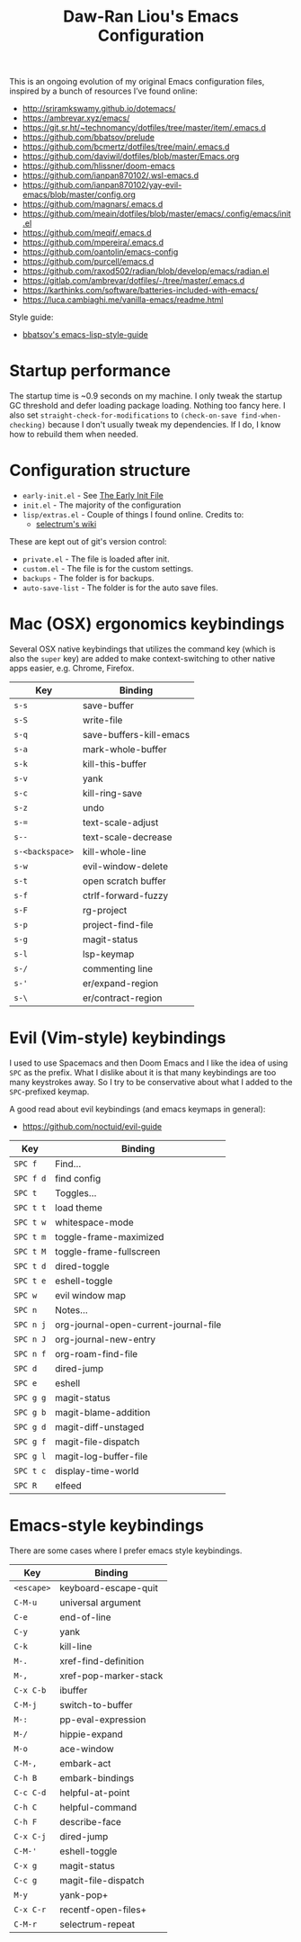 #+TITLE:Daw-Ran Liou's Emacs Configuration
#+STARTUP: overview
#+PROPERTY: header-args:emacs-lisp :tangle init.el :results silent

This is an ongoing evolution of my original Emacs configuration files, inspired
by a bunch of resources I’ve found online:

- http://sriramkswamy.github.io/dotemacs/
- https://ambrevar.xyz/emacs/
- https://git.sr.ht/~technomancy/dotfiles/tree/master/item/.emacs.d
- https://github.com/bbatsov/prelude
- https://github.com/bcmertz/dotfiles/tree/main/.emacs.d
- https://github.com/daviwil/dotfiles/blob/master/Emacs.org
- https://github.com/hlissner/doom-emacs
- https://github.com/ianpan870102/.wsl-emacs.d
- https://github.com/ianpan870102/yay-evil-emacs/blob/master/config.org
- https://github.com/magnars/.emacs.d
- https://github.com/meain/dotfiles/blob/master/emacs/.config/emacs/init.el
- https://github.com/meqif/.emacs.d
- https://github.com/mpereira/.emacs.d
- https://github.com/oantolin/emacs-config
- https://github.com/purcell/emacs.d
- https://github.com/raxod502/radian/blob/develop/emacs/radian.el
- https://gitlab.com/ambrevar/dotfiles/-/tree/master/.emacs.d
- https://karthinks.com/software/batteries-included-with-emacs/
- https://luca.cambiaghi.me/vanilla-emacs/readme.html

Style guide:

- [[https://github.com/bbatsov/emacs-lisp-style-guide][bbatsov's emacs-lisp-style-guide]]

* Startup performance

The startup time is ~0.9 seconds on my machine. I only tweak the startup GC
threshold and defer loading package loading. Nothing too fancy here. I also set
=straight-check-for-modifications= to =(check-on-save find-when-checking)=
because I don't usually tweak my dependencies. If I do, I know how to rebuild
them when needed.

* Configuration structure

- =early-init.el= - See [[https://www.gnu.org/software/emacs/manual/html_node/emacs/Early-Init-File.html][The Early Init File]]
- =init.el= - The majority of the configuration
- =lisp/extras.el= - Couple of things I found online. Credits to:
  - [[https://github.com/raxod502/selectrum/wiki/Useful-Commands][selectrum's wiki]]

These are kept out of git's version control:

- =private.el= - The file is loaded after init.
- =custom.el= - The file is for the custom settings.
- =backups= - The folder is for backups.
- =auto-save-list= - The folder is for the auto save files.

* Mac (OSX) ergonomics keybindings

Several OSX native keybindings that utilizes the command key (which is also the
=super= key) are added to make context-switching to other native apps easier,
e.g. Chrome, Firefox.

| Key             | Binding                 |
|-----------------+-------------------------|
| =s-s=           | save-buffer             |
| =s-S=           | write-file              |
| =s-q=           | save-buffers-kill-emacs |
| =s-a=           | mark-whole-buffer       |
| =s-k=           | kill-this-buffer        |
| =s-v=           | yank                    |
| =s-c=           | kill-ring-save          |
| =s-z=           | undo                    |
| =s-==           | text-scale-adjust       |
| =s--=           | text-scale-decrease     |
| =s-<backspace>= | kill-whole-line         |
| =s-w=           | evil-window-delete      |
| =s-t=           | open scratch buffer     |
| =s-f=           | ctrlf-forward-fuzzy     |
| =s-F=           | rg-project              |
| =s-p=           | project-find-file       |
| =s-g=           | magit-status          |
| =s-l=           | lsp-keymap              |
| =s-/=           | commenting line         |
| =s-'=           | er/expand-region        |
| =s-\=           | er/contract-region      |

* Evil (Vim-style) keybindings

I used to use Spacemacs and then Doom Emacs and I like the idea of using =SPC=
as the prefix. What I dislike about it is that many keybindings are too many
keystrokes away. So I try to be conservative about what I added to the
=SPC=-prefixed keymap.

A good read about evil keybindings (and emacs keymaps in general):

- https://github.com/noctuid/evil-guide

| Key       | Binding                               |
|-----------+---------------------------------------|
| =SPC f=   | Find...                               |
| =SPC f d= | find config                           |
| =SPC t=   | Toggles...                            |
| =SPC t t= | load theme                            |
| =SPC t w= | whitespace-mode                       |
| =SPC t m= | toggle-frame-maximized                |
| =SPC t M= | toggle-frame-fullscreen               |
| =SPC t d= | dired-toggle                          |
| =SPC t e= | eshell-toggle                         |
| =SPC w=   | evil window map                       |
| =SPC n=   | Notes...                              |
| =SPC n j= | org-journal-open-current-journal-file |
| =SPC n J= | org-journal-new-entry                 |
| =SPC n f= | org-roam-find-file                    |
| =SPC d=   | dired-jump                            |
| =SPC e=   | eshell                                |
| =SPC g g= | magit-status                          |
| =SPC g b= | magit-blame-addition                  |
| =SPC g d= | magit-diff-unstaged                   |
| =SPC g f= | magit-file-dispatch                   |
| =SPC g l= | magit-log-buffer-file                 |
| =SPC t c= | display-time-world                    |
| =SPC R=   | elfeed                                |

* Emacs-style keybindings

There are some cases where I prefer emacs style keybindings.

| Key        | Binding               |
|------------+-----------------------|
| =<escape>= | keyboard-escape-quit  |
| =C-M-u=    | universal argument    |
| =C-e=      | end-of-line           |
| =C-y=      | yank                  |
| =C-k=      | kill-line             |
| =M-.=      | xref-find-definition  |
| =M-,=      | xref-pop-marker-stack |
| =C-x C-b=  | ibuffer               |
| =C-M-j=    | switch-to-buffer      |
| =M-:=      | pp-eval-expression    |
| =M-/=      | hippie-expand         |
| =M-o=      | ace-window            |
| =C-M-,=    | embark-act            |
| =C-h B=    | embark-bindings       |
| =C-c C-d=  | helpful-at-point      |
| =C-h C=    | helpful-command       |
| =C-h F=    | describe-face         |
| =C-x C-j=  | dired-jump            |
| =C-M-'=    | eshell-toggle         |
| =C-x g=    | magit-status          |
| =C-c g=    | magit-file-dispatch   |
| =M-y=      | yank-pop+             |
| =C-x C-r=  | recentf-open-files+   |
| =C-M-r=    | selectrum-repeat      |
